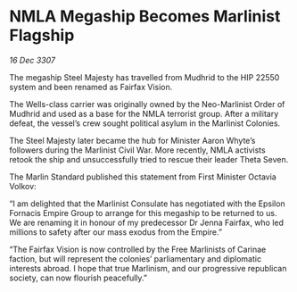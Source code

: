 * NMLA Megaship Becomes Marlinist Flagship

/16 Dec 3307/

The megaship Steel Majesty has travelled from Mudhrid to the HIP 22550 system and been renamed as Fairfax Vision. 

The Wells-class carrier was originally owned by the Neo-Marlinist Order of Mudhrid and used as a base for the NMLA terrorist group. After a military defeat, the vessel’s crew sought political asylum in the Marlinist Colonies.  

The Steel Majesty later became the hub for Minister Aaron Whyte’s followers during the Marlinist Civil War. More recently, NMLA activists retook the ship and unsuccessfully tried to rescue their leader Theta Seven. 

The Marlin Standard published this statement from First Minister Octavia Volkov: 

“I am delighted that the Marlinist Consulate has negotiated with the Epsilon Fornacis Empire Group to arrange for this megaship to be returned to us. We are renaming it in honour of my predecessor Dr Jenna Fairfax, who led millions to safety after our mass exodus from the Empire.” 

“The Fairfax Vision is now controlled by the Free Marlinists of Carinae faction, but will represent the colonies’ parliamentary and diplomatic interests abroad. I hope that true Marlinism, and our progressive republican society, can now flourish peacefully.”
